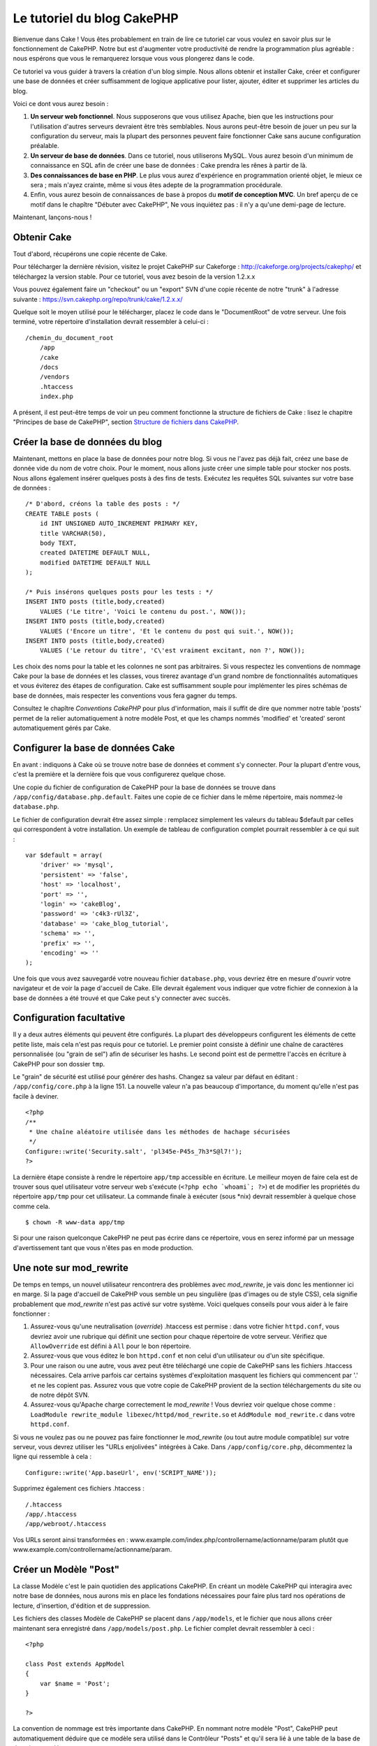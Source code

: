 Le tutoriel du blog CakePHP
###########################

Bienvenue dans Cake ! Vous êtes probablement en train de lire ce
tutoriel car vous voulez en savoir plus sur le fonctionnement de
CakePHP. Notre but est d'augmenter votre productivité de rendre la
programmation plus agréable : nous espérons que vous le remarquerez
lorsque vous vous plongerez dans le code.

Ce tutoriel va vous guider à travers la création d'un blog simple. Nous
allons obtenir et installer Cake, créer et configurer une base de
données et créer suffisamment de logique applicative pour lister,
ajouter, éditer et supprimer les articles du blog.

Voici ce dont vous aurez besoin :

#. **Un serveur web fonctionnel**. Nous supposerons que vous utilisez
   Apache, bien que les instructions pour l'utilisation d'autres
   serveurs devraient être très semblables. Nous aurons peut-être besoin
   de jouer un peu sur la configuration du serveur, mais la plupart des
   personnes peuvent faire fonctionner Cake sans aucune configuration
   préalable.
#. **Un serveur de base de données**. Dans ce tutoriel, nous utiliserons
   MySQL. Vous aurez besoin d'un minimum de connaissance en SQL afin de
   créer une base de données : Cake prendra les rênes à partir de là.
#. **Des connaissances de base en PHP**. Le plus vous aurez d'expérience
   en programmation orienté objet, le mieux ce sera ; mais n'ayez
   crainte, même si vous êtes adepte de la programmation procédurale.
#. Enfin, vous aurez besoin de connaissances de base à propos du **motif
   de conception MVC**. Un bref aperçu de ce motif dans le chapître
   "Débuter avec CakePHP",  Ne vous inquiétez pas : il n'y a qu'une
   demi-page de lecture.

Maintenant, lançons-nous !

Obtenir Cake
============

Tout d'abord, récupérons une copie récente de Cake.

Pour télécharger la dernière révision, visitez le projet CakePHP sur
Cakeforge :
`http://cakeforge.org/projects/cakephp/ <http://cakeforge.org/projects/cakephp/>`_
et téléchargez la version stable. Pour ce tutoriel, vous avez besoin de
la version 1.2.x.x

Vous pouvez également faire un "checkout" ou un "export" SVN d'une copie
récente de notre "trunk" à l'adresse suivante :
`https://svn.cakephp.org/repo/trunk/cake/1.2.x.x/ <https://svn.cakephp.org/repo/trunk/cake/1.2.x.x/>`_

Quelque soit le moyen utilisé pour le télécharger, placez le code dans
le "DocumentRoot" de votre serveur. Une fois terminé, votre répertoire
d'installation devrait ressembler à celui-ci :

::

    /chemin_du_document_root
        /app
        /cake
        /docs
        /vendors
        .htaccess
        index.php

A présent, il est peut-être temps de voir un peu comment fonctionne la
structure de fichiers de Cake : lisez le chapitre "Principes de base de
CakePHP", section `Structure de fichiers dans CakePHP </fr/view/19/>`_.

Créer la base de données du blog
================================

Maintenant, mettons en place la base de données pour notre blog. Si vous
ne l'avez pas déjà fait, créez une base de donnée vide du nom de votre
choix. Pour le moment, nous allons juste créer une simple table pour
stocker nos posts. Nous allons également insérer quelques posts à des
fins de tests. Exécutez les requêtes SQL suivantes sur votre base de
données :

::

    /* D'abord, créons la table des posts : */
    CREATE TABLE posts (
        id INT UNSIGNED AUTO_INCREMENT PRIMARY KEY,
        title VARCHAR(50),
        body TEXT,
        created DATETIME DEFAULT NULL,
        modified DATETIME DEFAULT NULL
    );

    /* Puis insérons quelques posts pour les tests : */
    INSERT INTO posts (title,body,created)
        VALUES ('Le titre', 'Voici le contenu du post.', NOW());
    INSERT INTO posts (title,body,created)
        VALUES ('Encore un titre', 'Et le contenu du post qui suit.', NOW());
    INSERT INTO posts (title,body,created)
        VALUES ('Le retour du titre', 'C\'est vraiment excitant, non ?', NOW());

Les choix des noms pour la table et les colonnes ne sont pas
arbitraires. Si vous respectez les conventions de nommage Cake pour la
base de données et les classes, vous tirerez avantage d'un grand
nombre de fonctionnalités automatiques et vous éviterez des étapes de
configuration. Cake est suffisamment souple pour implémenter les pires
schémas de base de données, mais respecter les conventions vous fera
gagner du temps.

Consultez le chapître `Conventions CakePHP` pour plus
d'information, mais il suffit de dire que nommer notre table 'posts'
permet de la relier automatiquement à notre modèle Post, et que les
champs nommés 'modified' et 'created' seront automatiquement gérés par
Cake.

Configurer la base de données Cake
==================================

En avant : indiquons à Cake où se trouve notre base de données et
comment s'y connecter. Pour la plupart d'entre vous, c'est la première
et la dernière fois que vous configurerez quelque chose.

Une copie du fichier de configuration de CakePHP pour la base de données
se trouve dans ``/app/config/database.php.default``. Faites une copie de
ce fichier dans le même répertoire, mais nommez-le ``database.php``.

Le fichier de configuration devrait être assez simple : remplacez
simplement les valeurs du tableau $default par celles qui correspondent
à votre installation. Un exemple de tableau de configuration complet
pourrait ressembler à ce qui suit :

::

    var $default = array(
        'driver' => 'mysql',
        'persistent' => 'false',
        'host' => 'localhost',
        'port' => '',
        'login' => 'cakeBlog',
        'password' => 'c4k3-rUl3Z',
        'database' => 'cake_blog_tutorial',
        'schema' => '',
        'prefix' => '',
        'encoding' => ''
    );

Une fois que vous avez sauvegardé votre nouveau fichier
``database.php``, vous devriez être en mesure d'ouvrir votre navigateur
et de voir la page d'accueil de Cake. Elle devrait également vous
indiquer que votre fichier de connexion à la base de données a été
trouvé et que Cake peut s'y connecter avec succès.

Configuration facultative
=========================

Il y a deux autres éléments qui peuvent être configurés. La plupart des
développeurs configurent les éléments de cette petite liste, mais cela
n'est pas requis pour ce tutoriel. Le premier point consiste à définir
une chaîne de caractères personnalisée (ou "grain de sel") afin de
sécuriser les hashs. Le second point est de permettre l'accès en
écriture à CakePHP pour son dossier ``tmp``.

Le "grain" de sécurité est utilisé pour générer des hashs. Changez sa
valeur par défaut en éditant : ``/app/config/core.php`` à la ligne 151.
La nouvelle valeur n'a pas beaucoup d'importance, du moment qu'elle
n'est pas facile à deviner.

::

    <?php
    /**
     * Une chaîne aléatoire utilisée dans les méthodes de hachage sécurisées
     */
    Configure::write('Security.salt', 'pl345e-P45s_7h3*S@l7!');
    ?>

La dernière étape consiste à rendre le répertoire ``app/tmp`` accessible
en écriture. Le meilleur moyen de faire cela est de trouver sous quel
utilisateur votre serveur web s'exécute (``<?php echo `whoami`; ?>``) et
de modifier les propriétés du répertoire ``app/tmp`` pour cet
utilisateur. La commande finale à exécuter (sous \*nix) devrait
ressembler à quelque chose comme cela.

::

    $ chown -R www-data app/tmp

Si pour une raison quelconque CakePHP ne peut pas écrire dans ce
répertoire, vous en serez informé par un message d'avertissement tant
que vous n'êtes pas en mode production.

Une note sur mod\_rewrite
=========================

De temps en temps, un nouvel utilisateur rencontrera des problèmes avec
*mod\_rewrite*, je vais donc les mentionner ici en marge. Si la page
d'accueil de CakePHP vous semble un peu singulière (pas d'images ou de
style CSS), cela signifie probablement que *mod\_rewrite* n'est pas
activé sur votre système. Voici quelques conseils pour vous aider à le
faire fonctionner :

#. Assurez-vous qu'une neutralisation (*override*) .htaccess est permise
   : dans votre fichier ``httpd.conf``, vous devriez avoir une rubrique
   qui définit une section pour chaque répertoire de votre serveur.
   Vérifiez que ``AllowOverride`` est défini à ``All`` pour le bon
   répertoire.

#. Assurez-vous que vous éditez le bon ``httpd.conf`` et non celui d'un
   utilisateur ou d'un site spécifique.

#. Pour une raison ou une autre, vous avez peut être téléchargé une
   copie de CakePHP sans les fichiers .htaccess nécessaires. Cela arrive
   parfois car certains systèmes d'exploitation masquent les fichiers
   qui commencent par '.' et ne les copient pas. Assurez vous que votre
   copie de CakePHP provient de la section téléchargements du site ou de
   notre dépôt SVN.

#. Assurez-vous qu'Apache charge correctement le *mod\_rewrite* ! Vous
   devriez voir quelque chose comme :
   ``LoadModule rewrite_module libexec/httpd/mod_rewrite.so`` et
   ``AddModule mod_rewrite.c`` dans votre ``httpd.conf``.

Si vous ne voulez pas ou ne pouvez pas faire fonctionner le
*mod\_rewrite* (ou tout autre module compatible) sur votre serveur, vous
devrez utiliser les "URLs enjolivées" intégrées à Cake. Dans
``/app/config/core.php``, décommentez la ligne qui ressemble à cela :

::

    Configure::write('App.baseUrl', env('SCRIPT_NAME'));

Supprimez également ces fichiers .htaccess :

::

            /.htaccess
            /app/.htaccess
            /app/webroot/.htaccess
            

Vos URLs seront ainsi transformées en :
www.example.com/index.php/controllername/actionname/param plutôt que
www.example.com/controllername/actionname/param.

Créer un Modèle "Post"
======================

La classe Modèle c'est le pain quotidien des applications CakePHP. En
créant un modèle CakePHP qui interagira avec notre base de données, nous
aurons mis en place les fondations nécessaires pour faire plus tard nos
opérations de lecture, d'insertion, d'édition et de suppression.

Les fichiers des classes Modèle de CakePHP se placent dans
``/app/models``, et le fichier que nous allons créer maintenant sera
enregistré dans ``/app/models/post.php``. Le fichier complet devrait
ressembler à ceci :

::

    <?php

    class Post extends AppModel
    {
        var $name = 'Post';
    }

    ?>

La convention de nommage est très importante dans CakePHP. En nommant
notre modèle "Post", CakePHP peut automatiquement déduire que ce modèle
sera utilisé dans le Contrôleur "Posts" et qu'il sera lié à une table de
la base de données appelée ``posts``.

CakePHP créé un modèle automatiquement s'il ne trouve pas de fichier
correspondant dans /app/models. En clair, si vous faites une erreur de
nommage accidentelle (i.e. Post.php ou posts.php) CakePHP n'utilisera
pas vos paramètres et les remplacera par ceux par défaut.

C'est toujours une bonne idée d'ajouter la variable $name, elle est en
effet utilisée pour surmonter quelques bizarreries dans les noms des
classes en PHP4.

Pour plus d'informations sur les modèles, comme les préfixes des tables,
les callbacks et la validation, consultez le chapitre
`Modèles </fr/view/66/>`_ du manuel.

Créer un Contrôleur "Posts"
===========================

Nous allons maintenant créer un contrôleur pour nos posts. Le contrôleur
est l'endroit où s'exécutera toute la logique métier pour l'interaction
du processus de post. En un mot, c'est l'endroit où vous jouez avec les
modèles et où les tâches liées aux posts s'exécutent. Nous placerons ce
nouveau contrôleur dans un fichier appelé ``posts_controller.php`` au
sein du répertoire ``/app/controllers``. Voici à quoi devrait ressembler
le contrôleur de base :

::

    <?php
    class PostsController extends AppController {
        var $name = 'Posts';
    }
    ?>

A présent, ajoutons une action à notre contrôleur. Les actions
représentent souvent une simple fonction ou une interface dans une
application. Par exemple, lorsque les utilisateurs requêtent la page
www.exemple.com/posts/index (ce qui est équivalent à
www.exemple.com/posts/), ils pourraient s'attendre à voir une liste de
posts. Le code pour cette action devrait ressembler à quelque chose
comme çà :

::

    <?php
    class PostsController extends AppController {

        var $name = 'Posts';

        function index() {
            $this->set('posts', $this->Post->find('all'));
        }
    }
    ?>

Laissez-moi vous expliquer un peu cette action. En définissant la
fonction index() dans notre Contrôleur "Posts", les utilisateurs peuvent
maintenant accéder à cette logique en demandant
www.exemple.com/posts/index. De la même façon, si nous devions définir
une fonction nommée foobar(), les utilisateurs auraient la possibilité
d'accéder à www.exemple.com/posts/foobar.

*Note:* vous pourriez être tenté de nommer vos contrôleurs et vos
actions d'une certaine manière pour obtenir une certaine URL. Résistez à
cette tentation. Suivez les conventions CakePHP (le nom des contrôleurs
au pluriel, etc.) et nommez vos actions de façon lisible et
compréhensible. Vous pouvez lier les URLs à votre code en utilisant ce
qu'on appelle des "routes", on le verra plus tard.

La seule instruction que cette action utilise est ``set()``, pour
transmettre les données du contrôleur à la vue (que nous créerons à la
prochaine étape). La ligne définit la variable de vue appelée 'posts'
qui est égale à la valeur de retour de la méthode ``find('all')`` du
modèle Post. Notre modèle Post est automatiquement disponible via
``$this->Post``, parce que nous avons suivi les conventions de nommage
de Cake.

Pour en apprendre plus sur les contrôleurs de Cake, consultez notre
chapitre "Développer avec CakePHP" à la section :
`"Contrôleurs" </fr/view/49/>`_.

Créer les Vues Post
===================

Maintenant que nous avons nos données en provenance du modèle, ainsi que
la logique applicative et les flux définis par notre contrôleur, nous
allons créer une vue pour l'action "index" que nous avons créée
ci-dessus.

Les vues de Cake sont juste des fragments de présentation "assaisonnée",
qui s'intègrent au sein d'un *layout* applicatif. Pour la plupart des
applications, elles sont un mélange de HTML et PHP, mais les vues
peuvent aussi être constituées de XML, CSV ou même de données binaires.

Les Layouts sont du code de présentation, encapsulé autour d'une vue,
ils peuvent être définis et interchangés, mais pour le moment, utilisons
juste celui par défaut.

Vous souvenez-vous, dans la dernière section, comment nous avions
assigné la variable "posts" à la vue en utilisant la méthode ``set()`` ?
Cela devrait transmettre les données à la vue qui ressemblerait à
quelque chose comme ça :

::

    // print_r($posts) retourne :

    Array
    (
        [0] => Array
            (
                [Post] => Array
                    (
                        [id] => 1
                        [title] => Le titre
                        [body] => Voici le contenu du Post.
                        [created] => 2008-02-13 18:34:55
                        [modified] =>
                    )
            )
        [1] => Array
            (
                [Post] => Array
                    (
                        [id] => 2
                        [title] => Un titre encore une fois
                        [body] => Et le contenu du Post qui suit.
                        [created] => 2008-02-13 18:34:56
                        [modified] =>
                    )
            )
        [2] => Array
            (
                [Post] => Array
                    (
                        [id] => 3
                        [title] => Le retour du titre
                        [body] => C'est vraiment excitant ! non ?.
                        [created] => 2008-02-13 18:34:57
                        [modified] =>
                    )
            )
    )

Les fichiers des vues de Cake sont stockés dans ``/app/views`` à
l'intérieur d'un dossier dont le nom correspond à celui du contrôleur
(nous aurons à créer un dossier appelé 'posts' dans ce cas). Pour mettre
en forme les données de ces posts dans un joli tableau, le code de notre
vue devrait ressembler à quelque chose comme cela :

::

    /app/views/posts/index.ctp

    <h1>Les posts du Blog</h1>
    <table>
        <tr>
            <th>Id</th>
            <th>Title</th>
            <th>Created</th>
        </tr>

        <!-- C'est ici que nous bouclons sur le tableau $posts afin d'afficher les informations des posts -->

        <?php foreach ($posts as $post): ?>
        <tr>
            <td><?php echo $post['Post']['id']; ?></td>
            <td>
                <?php echo $html->link($post['Post']['title'], 
    "/posts/view/".$post['Post']['id']); ?>
            </td>
            <td><?php echo $post['Post']['created']; ?></td>
        </tr>
        <?php endforeach; ?>

    </table>

Bien entendu, cela donnera quelque chose de simple.

Vous devez avoir remarqué l'utilisation d'un objet appelé ``$html``.
C'est une instance de la classe ``HtmlHelper`` de CakePHP. CakePHP est
livré avec un ensemble de "helpers" (des assistants) pour les vues, qui
réalisent en un clin d'oeil des choses comme le "linking" (mettre les
liens dans un texte), l'affichage de formulaires, du JavaScript et de
l'Ajax. Vous pouvez en apprendre plus sur la manière de les utiliser
dans le `chapitre "Helpers intégrés" </fr/view/181/>`_, mais ce qu'il
est important de noter ici, c'est que la méthode ``link()`` génèrera un
lien HTML à partir d'un titre (le premier paramètre) et d'une URL (le
second paramètre).

Lorsque vous indiquez des URLs dans Cake, vous donnez simplement un
chemin relatif à partir de la base de l'application et Cake s'occupe du
reste. En tant que tel, vos URLs prendront généralement la forme
suivante : ``/controleur/action/parametre1/parametre2``.

A ce stade, vous devriez être en mesure de pointer votre navigateur sur
la page http://www.exemple.com/posts/index. Vous devriez voir votre vue,
correctement formatée avec le titre et le tableau listant les posts.

Si vous avez essayé de cliquer sur l'un des liens que nous avons créés
dans cette vue (le lien sur le titre d'un post mène à l'URL :
``/posts/view/un_id_quelconque``), vous avez sûrement été informé par
CakePHP que l'action n'a pas encore été définie. Si vous n'avez pas été
informé, soit quelque chose s'est mal passé, soit en fait vous aviez
déjà défini l'action, auquel cas vous êtes vraiment sournois ! Sinon,
nous allons la créer sans plus tarder dans le Contrôleur Posts :

::

    <?php
    class PostsController extends AppController {

        var $name = 'Posts';

        function index() {
             $this->set('posts', $this->Post->find('all'));
        }

        function view($id = null) {
            $this->Post->id = $id;
            $this->set('post', $this->Post->read());
        }
    }
    ?>

L'appel de ``set()`` devrait vous être familier. Notez que nous
utilisons ``read()`` plutôt que ``find('all')`` parce que nous voulons
seulement récupérer les informations d'un post unique.

Remarquez que notre action "view" prend un paramètre : l'ID du post que
nous aimerions voir. Ce paramètre est transmis à l'action grâce l'URL
demandée. Si un utilisateur demande ``/posts/view/3``, alors la valeur
'3' est transmise à la variable $id.

Maintenant, créons la vue pour notre nouvelle action "view" et plaçons
la dans : ``/app/views/posts/view.ctp``.

::

    /app/views/posts/view.ctp

    <h1><?php echo $post['Post']['title']?></h1>

    <p><small>Créé le : <?php echo $post['Post']['created']?></small></p>

    <p><?php echo $post['Post']['body']?></p>

Vérifiez que cela fonctionne en testant les liens de la page
``/posts/index`` ou en affichant directement un billet via la page
``/posts/view/1``.

Ajouter des Posts
=================

Lire depuis la base de données et nous afficher les posts est un bon
début, mais lançons-nous dans l'ajout de nouveaux posts.

D'abord, commençons par créer une action ``add()`` dans le Contrôleur
Posts :

::

    <?php
    class PostsController extends AppController {
        var $name = 'Posts';

        function index() {
            $this->set('posts', $this->Post->find('all'));
        }

        function view($id) {
            $this->Post->id = $id;
            $this->set('post', $this->Post->read());

        }

        function add() {
            if (!empty($this->data)) {
                if ($this->Post->save($this->data)) {
                    $this->flash('Votre post a été sauvegardé.','/posts');
                }
            }
        }
    }
    ?>

Voici ce que fait l'action ``add()`` : si le formulaire de données
envoyé n'est pas vide, nous essayons d'enregistrer les données en
utilisant le modèle Post. Si pour une raison quelconque cela ne
s'enregistre pas, nous effectuons juste un rendu de la vue. Cela nous
donne une chance de voir les erreurs de validation de l'utilisateur et
d'autres alertes.

Lorsqu'un utilisateur utilise un formulaire pour POSTER des données à
votre application, cette information est disponible dans
``$this->data``. Vous pouvez vous servir de ``pr()`` pour l'afficher si
vous souhaitez voir à quoi cela ressemble.

La fonction ``$this->flash()`` appelée ici est une méthode du contrôleur
qui affiche un message à l'utilisateur pendant une seconde (en utilisant
la mise en page des messages flashs), puis redirige l'utilisateur vers
une autre URL (``/posts``, dans ce cas). Si DEBUG est paramétré à 0,
``$this->flash()`` redirigera automatiquement, au contraire, si DEBUG
est > à 0, vous serez en mesure de voir la mise en page des flashs et de
cliquer sur le message pour réaliser la redirection.

L'appel de la méthode ``save()`` vérifiera les erreurs de validation et
interrompra l'enregistrement s'il y en a une qui survient. Nous verrons
la façon dont les erreurs sont traitées dans les sections suivantes.

Validation des données
======================

Cake place la barre très haut pour briser la monotonie de la validation
des champs de formulaires. Tout le monde déteste le codage de
formulaires interminables et que leurs routines de validation. CakePHP
rend tout cela plus facile et plus rapide.

Pour tirer avantage des fonctionnalités de validation, vous devrez
utiliser le Helper "Form" de Cake dans vos vues. Le Helper "Form" est
disponible, par défaut, pour toutes les vues, avec la variable
``$form``.

Voici le code de notre vue "add" (ajout) :

::

    /app/views/posts/add.ctp
        
    <h1>Ajouter un Post</h1>
    <?php
    echo $form->create('Post');
    echo $form->input('title');
    echo $form->input('body', array('rows' => '3'));
    echo $form->end('Sauvegarder le Post');
    ?>

Ici, nous utilisons le Helper "Form" pour générer la balise d'ouverture
d'un formulaire HTML. Voici le code HTML produit par ``$form->create()``
:

::

    <form id="PostAddForm" method="post" action="/posts/add">

Si ``create()`` est appelé sans aucun paramètre, on suppose que vous
construisez un formulaire qui envoie les données à l'action ``add()`` du
contrôleur courant, via POST.

La méthode ``$form->input()`` est utilisée pour créer des éléments de
formulaire du même nom. Le premier paramètre indique à CakePHP à quels
champs ils correspondent et le second permet de spécifier un large
éventail d'options, par exemple dans ce cas, le nombre de lignes du
textarea. Il y a un peu d'introspection et "d'automagie" ici : input()
affichera les différents éléments de formulaire selon le champ spécifié
du modèle.

L'appel de ``$form->end()`` génère un bouton de soumission et termine le
formulaire. Si une chaîne de caractères est passée comme premier
paramètre de la méthode ``end()``, le Helper "Form" affiche un bouton de
soumission dont le nom correspond à celle-ci, ainsi que la balise de
fermeture du formulaire. Encore une fois, référez-vous au `Chapitre
"Helpers intégrés" </fr/view/181/>`_ pour en savoir plus sur les
helpers.

Si vous le souhaitez, vous pouvez mettre à jour votre vue
``/app/views/posts/index.ctp`` pour y inclure un nouveau lien "Ajouter
un post" qui pointe vers www.exemple.com/posts/add.

Vous vous demandez peut-être : comment je fais pour indiquer à CakePHP
mes exigences de validation ? Les règles de validation sont définies
dans le modèle. Retournons donc à notre modèle Post et faisons quelques
ajustements :

::

    <?php
    class Post extends AppModel
    {
        var $name = 'Post';

        var $validate = array(
            'title' => array(
                'rule' => array('minLength', 1)
            ),
            'body' => array(
                'rule' => array('minLength', 1)
            )
        );
    }
    ?>

Le tableau ``$validate`` indique à CakePHP comment valider vos données
lorsque la méthode ``save()`` est appelée. Ici, j'ai spécifié que les
deux champs "body" et "title" ne doivent pas être vides. Le moteur de
validation de CakePHP est puissant, dispose d'un certain nombre de
règles pré-fabriquées (codes de carte bancaire, adresses emails, etc.)
et d'une souplesse pour la personnalisation des règles de validation.
Pour plus d'informations sur cette configuration, consultez le `chapitre
sur la validation des données </fr/view/125/data-validation>`_.

Maintenant que vous avez mis en place vos règles de validation, lancez
l'application pour essayer d'ajouter un post avec un titre ou un contenu
vide, afin de voir comment cela fonctionne. Puisque nous avons utilisé
la méthode input() du Helper "Form" pour créer nos éléments de
formulaire, nos messages d'erreurs de validation seront affichés
automatiquement.

Supprimer des Posts
===================

A présent, mettons en place un moyen de suppression des billets pour les
utilisateurs. Démarrons avec une action ``delete()`` dans le
PostsController :

::

    function delete($id) {
        $this->Post->delete($id);
        $this->flash('Le post avec l\'id: '.$id.' a été supprimé.', '/posts');
    }

Cette logique supprime le billet spécifié par "$id" et utilise
``flash()`` pour afficher à l'utilisateur un message de confirmation
avant de le rediriger vers /posts.

Parce que nous exécutons juste un peu de logique et de redirection,
cette action n'a pas de vue. Vous voudrez peut-être mettre à jour votre
vue "index" avec des liens qui permettent aux utilisateurs de supprimer
des billets, ainsi :

::

    /app/views/posts/index.ctp

    <h1>Blog posts</h1>
    <p><?php echo $html->link('Ajouter un Post', '/posts/add'); ?></p>
    <table>
        <tr>
            <th>Id</th>
            <th>Titre</th>
                    <th>Actions</th>
            <th>Créé le</th>
        </tr>

    <!-- C'est ici que nous bouclons sur le tableau $posts afin d'afficher les informations des posts -->

        <?php foreach ($posts as $post): ?>
        <tr>
            <td><?php echo $post['Post']['id']; ?></td>
            <td>
            <?php echo $html->link($post['Post']['title'], '/posts/view/'.$post['Post']['id']);?>
            </td>
            <td>
            <?php echo $html->link('Supprimer', "/posts/delete/{$post['Post']['id']}", null, 'Etes-vous sûr ?' )?>
            </td>
            <td><?php echo $post['Post']['created']; ?></td>
        </tr>
        <?php endforeach; ?>

    </table>

*Note* : le code de cette vue utilise également le Helper "Html" pour
afficher à l'utilisateur un message de confirmation JavaScript avant
qu'il ne tente de supprimer un billet.

Editer des Posts
================

Edition de posts : allons-y ! Vous êtes un pro de CakePHP maintenant,
vous devriez donc avoir adopté le principe. Créer l'action puis la vue.
Voici à quoi devrait ressembler l'action ``edit()`` du Contrôleur Posts
:

::

    function edit($id = null) {
        if (empty($this->data)) {
            $this->Post->id = $id;
            $this->data = $this->Post->read();
        } else {
            if ($this->Post->save($this->data['Post'])) {
                $this->flash('Votre post a été mis à jour.','/posts');
            }
        }
    }

Cette action contrôle d'abord les données soumises par le formulaire. Si
rien n'a été envoyé, elle trouve le post et transmet les données à la
vue. Si des données *ont* été transmises, elle essaye d'enregistrer les
données en utilisant le modèle Post (ou retourne en arrière et affiche à
l'utilisateur les erreurs de validation).

La vue "edit" devrait ressembler à quelque chose comme cela :

::

    /app/views/posts/edit.ctp
        
    <h1>Editer le Post</h1>
    <?php
        echo $form->create('Post', array('action' => 'edit'));
        echo $form->hidden('id');
        echo $form->input('title');
        echo $form->input('body', array('rows' => '3'));
        echo $form->end('Sauvegarder le Post');
    ?>

Cette vue affiche le formulaire d'édition (avec les valeurs
pré-remplies), ainsi que les messages d'erreur de validation
nécessaires.

Une chose à noter ici : CakePHP supposera que vous éditez un modèle si
le champ 'id' est présent dans le tableau de données. Si aucun 'id'
n'est présent (ce qui revient à notre vue "add"), Cake supposera que
vous insérez un nouveau modèle lorsque ``save()`` sera appelé.

Vous pouvez maintenant mettre à jour votre vue "index" avec des liens
pour éditer des posts particuliers :

::

    /app/views/posts/index.ctp (lien d'édition ajouté)
        
    <h1>Blog posts</h1>
    <p><?php echo $html->link("Ajouter un Post", "/posts/add"); ?>
    <table>
        <tr>
            <th>Id</th>
            <th>Titre</th>
                    <th>Action</th>
            <th>Créé le</th>
        </tr>

    <!-- Ici, nous bouclons sur le tableau $posts afin d'afficher les informations des posts -->

    <?php foreach ($posts as $post): ?>
        <tr>
            <td><?php echo $post['Post']['id']; ?></td>
            <td>
                <?php echo $html->link($post['Post']['title'],'/posts/view/'.$post['Post']['id']);?>
                    </td>
                    <td>
                <?php echo $html->link('Supprimer', "/posts/delete/{$post['Post']['id']}", 
    null, 'Etes-vous sûr ?')?>
                <?php echo $html->link('Editer', '/posts/edit/'.$post['Post']['id']);?>
            </td>
            <td><?php echo $post['Post']['created']; ?></td>
        </tr>
    <?php endforeach; ?>

    </table>

Routes
======

Maintenant, abordons les Routes. Pour certains, le routage par défaut de
CakePHP fonctionne suffisamment bien. Les développeurs qui sont
sensibles à la facilité d'utilisation et à la compatibilité avec les
moteurs de recherche apprécieront de comprendre comment lier des URLs à
des appels spécifiques de fonction dans CakePHP. Nous allons juste faire
une rapide modification des routes dans ce tutoriel. Pour plus
d'informations sur les techniques avancées de routage, consultez le
chapitre "Développer avec CakePHP" section: `"Configuration des
routes" </fr/view/46/>`_.

Pour le moment, CakePHP redirigera une personne visitant la racine de
votre site (c'est-à-dire http://www.exemple.com) vers le Contrôleur
Pages et rentourne une vue appelée "home". Au lieu de cela, nous
voudrions que les utilisateurs de notre blog soient redirigés vers notre
Contrôleur Posts.

Le routage de Cake se trouve dans ``/app/config/routes.php``. Vous
devrez commenter ou supprimer la ligne qui définit la route par défaut
de la racine. Elle ressemble à cela :

::

    Router::connect ('/', array('controller'=>'pages', 'action'=>'display', 'home'));

Cette ligne connecte l'URL '/' à la page d'accueil par défaut de
CakePHP. Nous voulons que cette URL soit connectée à notre propre
contrôleur, ajoutons donc une ligne ressemblant à ceci :

::

    Router::connect ('/', array('controller'=>'posts', 'action'=>'index'));

Cela devrait connecter les utilisateurs demandant '/' à l'action index()
de notre Contrôleur Posts fraîchement créé.

CakePHP peut aussi faire du '*reverse routing*\ ' (ou routage inversé).
Par exemple pour la route définie plus haut, en ajoutant
``array('controller'=>'posts', 'action'=>'index')`` à une fonction
retournant un tableau, l'URL '/' sera utilisée. Il est d'ailleurs bien
avisé de toujours utiliser un tableau pour les URLs afin que vos routes
définissent où vont les URLs mais aussi pour s'assurer qu'elles aillent
vers la même destination.

Conclusion
==========

Créer des applications de cette manière vous apportera la paix,
l'honneur, des femmes (ou des hommes) et de l'argent au-delà même de vos
fantasmes les plus fous. Simple, n'est-ce-pas ? Gardez à l'esprit que ce
tutoriel était très basique. CakePHP a *beaucoup* plus de
fonctionnalités à offrir et il est aussi souple dans d'autres domaines
que nous n'avons pas souhaités couvrir ici pour simplifier les choses.
Utilisez le reste de ce manuel comme un guide pour développer des
applications plus riches en fonctionnalités.

Maintenant que vous avez créé une application Cake basique, vous êtes
prêt pour les choses sérieuses. Lancez votre propre projet, lisez le
reste du `Manuel </fr/fr>`_ et `l'API <https://api.cakephp.org>`_.

Si vous avez besoin d'aide, venez nous voir sur le canal irc #cakephp.
Bienvenue sur CakePHP !

Prochaines lectures suggérrées
------------------------------

Voici les prochains sujets sur lesquels se penchent le plus souvent les
apprentis cuisiniers :

#. `Gabarits : <https://book.cakephp.org/fr/view/1080/Gabarits-layouts>`_
   Personnaliser les Gabarits (Layouts) de votre application
#. `Eléments : <https://book.cakephp.org/fr/view/1081/Elements>`_ Inclure
   et ré-utiliser les portions de vues
#. `Scaffolding : <https://book.cakephp.org/fr/view/1103/Scaffolding>`_
   Construire une ébauche d'application sans avoir à coder
#. `Utiliser Bake
   : <https://book.cakephp.org/fr/view/1522/Generation-de-code-avec-Bake>`_
   Générer un code `CRUD <http://fr.wikipedia.org/wiki/CRUD>`_ basique
#. `Authentification
   : <https://book.cakephp.org/fr/view/1250/Authentification>`_
   Enregistrement et connexion d'utilisateurs

